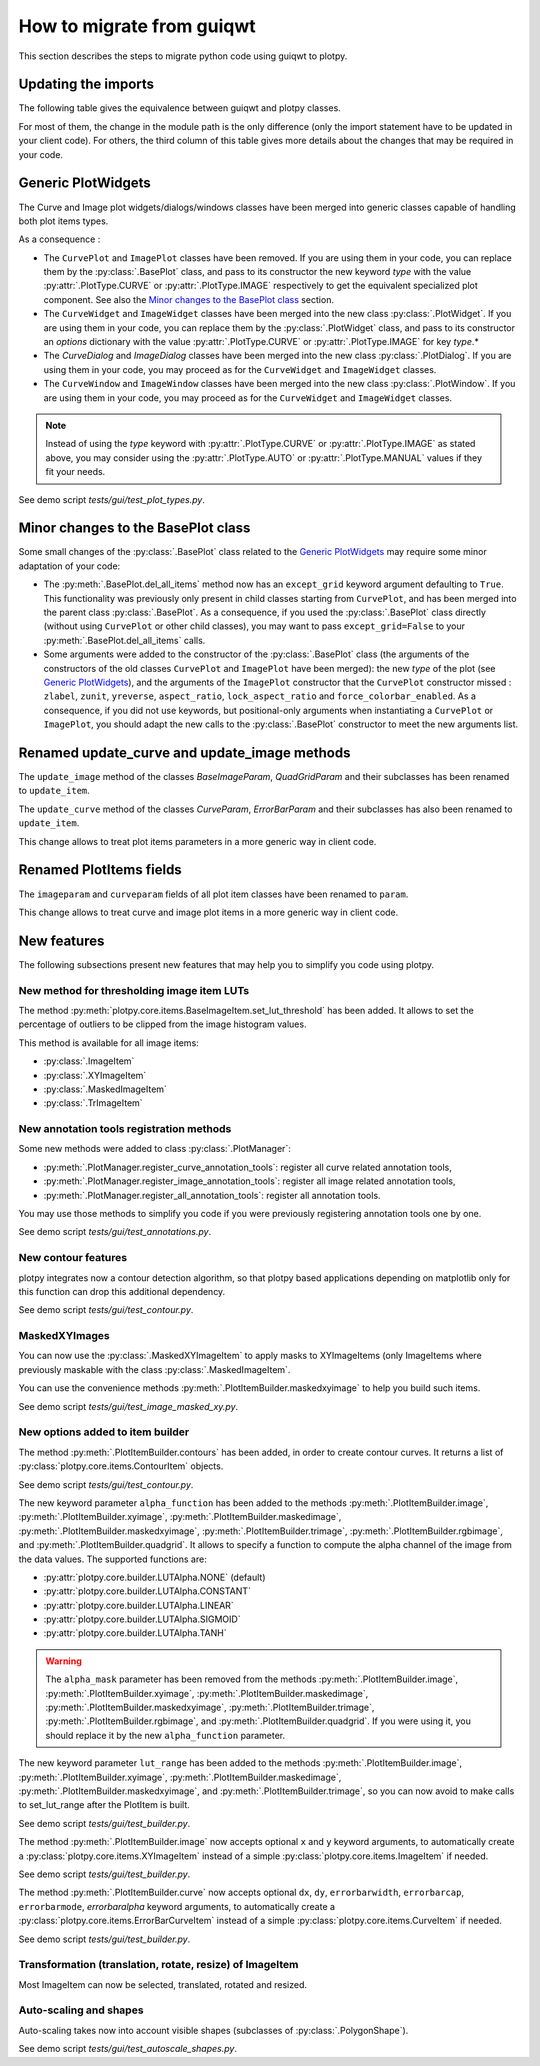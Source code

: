 How to migrate from guiqwt
--------------------------

This section describes the steps to migrate python code using guiqwt to plotpy.

Updating the imports
^^^^^^^^^^^^^^^^^^^^

The following table gives the equivalence between guiqwt and plotpy classes.

For most of them, the change in the module path is the only difference (only
the import statement have to be updated in your client code). For others, the
third column of this table gives more details about the changes that may be
required in your code.

.. csv-table:: Compatibility table
    :file: guiqwt_to_plotpy.csv

Generic PlotWidgets
^^^^^^^^^^^^^^^^^^^

The Curve and Image plot widgets/dialogs/windows classes have been merged
into generic classes capable of handling both plot items types.

As a consequence :

* The ``CurvePlot`` and ``ImagePlot`` classes have been removed.
  If you are using them in your code, you can replace them by the
  :py:class:`.BasePlot` class, and pass to its constructor the new keyword
  `type` with the value :py:attr:`.PlotType.CURVE` or :py:attr:`.PlotType.IMAGE`
  respectively to get the equivalent specialized plot component.
  See also the `Minor changes to the BasePlot class`_ section.

* The ``CurveWidget`` and ``ImageWidget`` classes have been merged into the new class
  :py:class:`.PlotWidget`. If you are using them in your code,
  you can replace them by the :py:class:`.PlotWidget` class,
  and pass to its constructor an `options` dictionary with the value
  :py:attr:`.PlotType.CURVE` or
  :py:attr:`.PlotType.IMAGE` for key `type`.*

* The `CurveDialog` and `ImageDialog` classes have been merged into the new class
  :py:class:`.PlotDialog`. If you are using them in your code, you may proceed
  as for the ``CurveWidget`` and ``ImageWidget`` classes.

* The ``CurveWindow`` and ``ImageWindow`` classes have been merged into the new class
  :py:class:`.PlotWindow`. If you are using them in your code, you may proceed
  as for the ``CurveWidget`` and ``ImageWidget`` classes.

.. note::

    Instead of using the `type` keyword with :py:attr:`.PlotType.CURVE` or
    :py:attr:`.PlotType.IMAGE` as stated above,
    you may consider using the :py:attr:`.PlotType.AUTO`
    or :py:attr:`.PlotType.MANUAL` values if they fit your needs.

See demo script `tests/gui/test_plot_types.py`.

Minor changes to the BasePlot class
^^^^^^^^^^^^^^^^^^^^^^^^^^^^^^^^^^^

Some small changes of the :py:class:`.BasePlot` class related
to the `Generic PlotWidgets`_ may require some minor adaptation of your code:

* The :py:meth:`.BasePlot.del_all_items` method now has an
  ``except_grid`` keyword argument defaulting to ``True``. This functionality was
  previously only present in child classes starting from ``CurvePlot``,
  and has been merged into the parent class :py:class:`.BasePlot`.
  As a consequence, if you used the :py:class:`.BasePlot` class
  directly (without using ``CurvePlot`` or other child classes), you may want to
  pass ``except_grid=False`` to your
  :py:meth:`.BasePlot.del_all_items` calls.

* Some arguments were added to the constructor of the :py:class:`.BasePlot` class
  (the arguments of the constructors of the old classes ``CurvePlot`` and
  ``ImagePlot`` have been merged): the new `type` of the plot
  (see `Generic PlotWidgets`_), and the arguments of the ``ImagePlot``
  constructor that the ``CurvePlot`` constructor missed : ``zlabel``, ``zunit``,
  ``yreverse``, ``aspect_ratio``, ``lock_aspect_ratio`` and ``force_colorbar_enabled``.
  As a consequence, if you did not use keywords, but positional-only arguments when
  instantiating a ``CurvePlot`` or ``ImagePlot``, you should adapt the new calls to the
  :py:class:`.BasePlot` constructor to meet the new arguments list.

Renamed update_curve and update_image methods
^^^^^^^^^^^^^^^^^^^^^^^^^^^^^^^^^^^^^^^^^^^^^

The ``update_image`` method of the classes `BaseImageParam`, `QuadGridParam`
and their subclasses has been renamed to ``update_item``.

The ``update_curve`` method of the classes `CurveParam`, `ErrorBarParam` and
their subclasses has also been renamed to ``update_item``.

This change allows to treat plot items parameters in a more generic way in client code.

Renamed PlotItems fields
^^^^^^^^^^^^^^^^^^^^^^^^

The ``imageparam`` and ``curveparam`` fields of all plot item classes have been
renamed to ``param``.

This change allows to treat curve and image plot items in a more generic way
in client code.

New features
^^^^^^^^^^^^

The following subsections present new features that may help you to simplify
you code using plotpy.

New method for thresholding image item LUTs
~~~~~~~~~~~~~~~~~~~~~~~~~~~~~~~~~~~~~~~~~~~

The method :py:meth:`plotpy.core.items.BaseImageItem.set_lut_threshold` has been
added. It allows to set the percentage of outliers to be clipped from the image
histogram values.

This method is available for all image items:

* :py:class:`.ImageItem`
* :py:class:`.XYImageItem`
* :py:class:`.MaskedImageItem`
* :py:class:`.TrImageItem`


New annotation tools registration methods
~~~~~~~~~~~~~~~~~~~~~~~~~~~~~~~~~~~~~~~~~

Some new methods were added to class :py:class:`.PlotManager`:

* :py:meth:`.PlotManager.register_curve_annotation_tools`:
  register all curve related annotation tools,
* :py:meth:`.PlotManager.register_image_annotation_tools`:
  register all image related annotation tools,
* :py:meth:`.PlotManager.register_all_annotation_tools`:
  register all annotation tools.

You may use those methods to simplify you code if you were previously registering
annotation tools one by one.

See demo script `tests/gui/test_annotations.py`.

New contour features
~~~~~~~~~~~~~~~~~~~~

plotpy integrates now a contour detection algorithm, so that plotpy based
applications depending on matplotlib only for this function can drop this
additional dependency.

See demo script `tests/gui/test_contour.py`.

MaskedXYImages
~~~~~~~~~~~~~~

You can now use the :py:class:`.MaskedXYImageItem` to apply masks to XYImageItems
(only ImageItems where previously maskable with the class :py:class:`.MaskedImageItem`.

You can use the convenience methods :py:meth:`.PlotItemBuilder.maskedxyimage` to
help you build such items.

See demo script `tests/gui/test_image_masked_xy.py`.

New options added to item builder
~~~~~~~~~~~~~~~~~~~~~~~~~~~~~~~~~

The method :py:meth:`.PlotItemBuilder.contours` has been added, in order to create
contour curves. It returns a list of :py:class:`plotpy.core.items.ContourItem` objects.

See demo script `tests/gui/test_contour.py`.

The new keyword parameter ``alpha_function`` has been added to the methods
:py:meth:`.PlotItemBuilder.image`, :py:meth:`.PlotItemBuilder.xyimage`,
:py:meth:`.PlotItemBuilder.maskedimage`, :py:meth:`.PlotItemBuilder.maskedxyimage`,
:py:meth:`.PlotItemBuilder.trimage`, :py:meth:`.PlotItemBuilder.rgbimage`, and
:py:meth:`.PlotItemBuilder.quadgrid`. It allows to specify a function to
compute the alpha channel of the image from the data values. The supported
functions are:

* :py:attr:`plotpy.core.builder.LUTAlpha.NONE` (default)
* :py:attr:`plotpy.core.builder.LUTAlpha.CONSTANT`
* :py:attr:`plotpy.core.builder.LUTAlpha.LINEAR`
* :py:attr:`plotpy.core.builder.LUTAlpha.SIGMOID`
* :py:attr:`plotpy.core.builder.LUTAlpha.TANH`

.. warning:: The ``alpha_mask`` parameter has been removed from the methods
             :py:meth:`.PlotItemBuilder.image`, :py:meth:`.PlotItemBuilder.xyimage`,
             :py:meth:`.PlotItemBuilder.maskedimage`, :py:meth:`.PlotItemBuilder.maskedxyimage`,
             :py:meth:`.PlotItemBuilder.trimage`, :py:meth:`.PlotItemBuilder.rgbimage`, and
             :py:meth:`.PlotItemBuilder.quadgrid`. If you were using it, you should
             replace it by the new ``alpha_function`` parameter.

The new keyword parameter ``lut_range`` has been added to the methods
:py:meth:`.PlotItemBuilder.image`, :py:meth:`.PlotItemBuilder.xyimage`,
:py:meth:`.PlotItemBuilder.maskedimage`, :py:meth:`.PlotItemBuilder.maskedxyimage`,
and :py:meth:`.PlotItemBuilder.trimage`, so you can now avoid to make calls
to set_lut_range after the PlotItem is built.

See demo script `tests/gui/test_builder.py`.

The method :py:meth:`.PlotItemBuilder.image` now accepts
optional ``x`` and ``y`` keyword arguments, to automatically create a
:py:class:`plotpy.core.items.XYImageItem` instead of a simple
:py:class:`plotpy.core.items.ImageItem` if needed.

See demo script `tests/gui/test_builder.py`.

The method :py:meth:`.PlotItemBuilder.curve` now accepts
optional ``dx``, ``dy``, ``errorbarwidth``, ``errorbarcap``, ``errorbarmode``,
`errorbaralpha` keyword arguments, to automatically create a
:py:class:`plotpy.core.items.ErrorBarCurveItem` instead of a simple
:py:class:`plotpy.core.items.CurveItem` if needed.

See demo script `tests/gui/test_builder.py`.

Transformation (translation, rotate, resize) of ImageItem
~~~~~~~~~~~~~~~~~~~~~~~~~~~~~~~~~~~~~~~~~~~~~~~~~~~~~~~~~~

Most ImageItem can now be selected, translated, rotated and resized.

Auto-scaling and shapes
~~~~~~~~~~~~~~~~~~~~~~~

Auto-scaling takes now into account visible shapes
(subclasses of :py:class:`.PolygonShape`).

See demo script `tests/gui/test_autoscale_shapes.py`.
